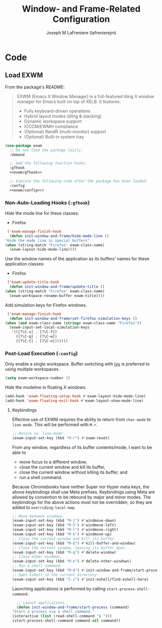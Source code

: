 #+TITLE: Window- and Frame-Related Configuration
#+AUTHOR: Joseph M LaFreniere (lafrenierejm)
#+EMAIL: joseph@lafreniere.xyz
#+PROPERTY: header-args+ :comments link
#+PROPERTY: header-args+ :tangle no

* Code
** Introductory Boilerplate					   :noexport:
   #+HEADER: :padline no
   #+HEADER: :comments no
   #+BEGIN_SRC emacs-lisp :tangle yes
     ;;; init-window-and-frame.el --- Configure window- and frame-related features

     ;; Copyright (C) Joseph M LaFreniere (lafrenierejm)

     ;; Author: Joseph LaFreniere <joseph@lafreniere.xyz>
     ;; Keywords: frames
     ;; Version 1.0
     ;; Package-Requires: ((general) (use-package))

     ;; This file is not part of GNU Emacs.

     ;; Init Window and Frame is free software: you can redistribute it and/or modify
     ;; it under the terms of the GNU General Public License as published by the Free
     ;; Software Foundation, either version 3 of the License, or (at your option) any
     ;; later version.

     ;; Init Window and Frame is distributed in the hope that it will be useful, but
     ;; WITHOUT ANY WARRANTY; without even the implied warranty of MERCHANTABILITY or
     ;; FITNESS FOR A PARTICULAR PURPOSE.  See the GNU General Public License for
     ;; more details.

     ;; You should have received a copy of the GNU General Public License along with
     ;; GNU Emacs.  If not, see <https://www.gnu.org/licenses/>.

     ;;; Commentary:

     ;; This file is tangled from init-window-and-frame.org.  Changes made here will
     ;; be overwritten by changes to that Org file.

     ;;; Code:
   #+END_SRC

** Specify Dependencies						   :noexport:
   #+BEGIN_SRC emacs-lisp :tangle yes
     (require 'general)
     (require 'use-package)
   #+END_SRC

** Load EXWM
   From the package's README:
   #+BEGIN_QUOTE
   EXWM (Emacs X Window Manager) is a full-featured tiling X window manager for Emacs built on top of XELB.
   It features:

   - Fully keyboard-driven operations
   - Hybrid layout modes (tiling & stacking)
   - Dynamic workspace support
   - ICCCM/EWMH compliance
   - (Optional) RandR (multi-monitor) support
   - (Optional) Built-in system tray
   #+END_QUOTE

   #+BEGIN_SRC emacs-lisp :tangle yes :noweb no-export
     (use-package exwm
       ;; Do not load the package lazily.
       :demand

       ;; Add the following function hooks.
       :gfhook
       <<exwm/gfhook>>

       ;; Execute the following code after the package has been loaded.
       :config
       <<exwm/config>>)
   #+END_SRC

*** Non-Auto-Loading Hooks (~:gfhook~)
    :PROPERTIES:
    :HEADER-ARGS+: :noweb-ref exwm/gfhook
    :END:

    Hide the mode line for these classes:
    - Firefox


    #+BEGIN_SRC emacs-lisp
      ('exwm-manage-finish-hook
       (defun init-window-and-frame/hide-mode-line ()
	 "Hide the mode line in special buffers"
	 (when (string-match "Firefox" exwm-class-name)
	   (exwm-layout-hide-mode-line))))
    #+END_SRC

    Use the window names of the application as its buffers' names for these application classes:
    - Firefox


    #+BEGIN_SRC emacs-lisp
      ('exwm-update-title-hook
       (defun init-window-and-frame/update-title ()
	 (when (string-match "Firefox" exwm-class-name)
	   (exwm-workspace-rename-buffer exwm-title))))
    #+END_SRC

    Add simulation keys for Firefox windows.

    #+BEGIN_SRC emacs-lisp
      ('exwm-manage-finish-hook
       (defun init-window-and-frame/set-firefox-simulation-keys ()
	 (when (and exwm-class-name (string= exwm-class-name "Firefox"))
	   (exwm-input-set-local-simulation-keys
	    '(([?\C-s] . [?\C-f])
	      ([?\C-q] . [?\C-w])
	      ([?\C-t] . [?\C-n]))))))
    #+END_SRC

*** Post-Load Execution (~:config~)
    :PROPERTIES:
    :HEADER-ARGS+: :noweb-ref exwm/config
    :END:
    Only enable a single workspace.
    Buffer switching with [[https://github.com/abo-abo/swiper][Ivy]] is preferred to using multiple workspaces.

    #+BEGIN_SRC emacs-lisp
      (setq exwm-workspace-number 1)
    #+END_SRC

    Hide the modeline in floating X windows.

    #+BEGIN_SRC emacs-lisp
      (add-hook 'exwm-floating-setup-hook #'exwm-layout-hide-mode-line)
      (add-hook 'exwm-floating-exit-hook #'exwm-layout-show-mode-line)
    #+END_SRC

**** Keybindings
     Effective use of EXWM requires the ability to return from ~char-mode~ to ~line-mode~.
     This will be performed with =M-r=.

     #+BEGIN_SRC emacs-lisp
       ;; Return to `line-mode'.
       (exwm-input-set-key (kbd "M-r") #'exwm-reset)
     #+END_SRC

     From any window, regardless of its buffer contents/mode, I want to be able to
     - move focus to a different window,
     - close the current window and kill its buffer,
     - close the current window without killing its buffer, and
     - run a shell command.


     Because Chromebooks have neither Super nor Hyper meta keys, the above keybindings shall use Meta prefixes.
     Keybindings using Meta are allowed by convention to be rebound by major and minor modes.
     The keybindings for the above actions must not be overridden, so they are added to ~overriding-local-map~.

     #+BEGIN_SRC emacs-lisp
       ;; Move between windows.
       (exwm-input-set-key (kbd "M-j") #'windmove-down)
       (exwm-input-set-key (kbd "M-h") #'windmove-left)
       (exwm-input-set-key (kbd "M-l") #'windmove-right)
       (exwm-input-set-key (kbd "M-k") #'windmove-up)
       ;; Close the current window and kill its buffer.
       (exwm-input-set-key (kbd "M-Q") #'kill-buffer-and-window)
       ;; Close the current window, leaving its buffer open.
       (exwm-input-set-key (kbd "M-q") #'delete-window)
       ;; Close other windows.
       (exwm-input-set-key (kbd "M-o") #'delete-other-windows)
       ;; Run a shell command.
       (exwm-input-set-key (kbd "M-d") #'init-window-and-frame/start-process)
       ;; Open Eshell in the current directory.
       (exwm-input-set-key (kbd "C-z") #'init-eshell/find-eshell-here)
     #+END_SRC

     Launching applications is performed by calling =start-process-shell-command=.

     #+BEGIN_SRC emacs-lisp
       ;; Launch applications.
       (defun init-window-and-frame/start-process (command)
	 "Start a process via a shell command."
	 (interactive (list (read-shell-command "$ ")))
	 (start-process-shell-command command nil command))
     #+END_SRC

** Ending Boilerplate						   :noexport:
   #+BEGIN_SRC emacs-lisp :tangle yes
     (provide 'init-window-and-frame)
     ;;; init-window-and-frame.el ends here
   #+END_SRC
